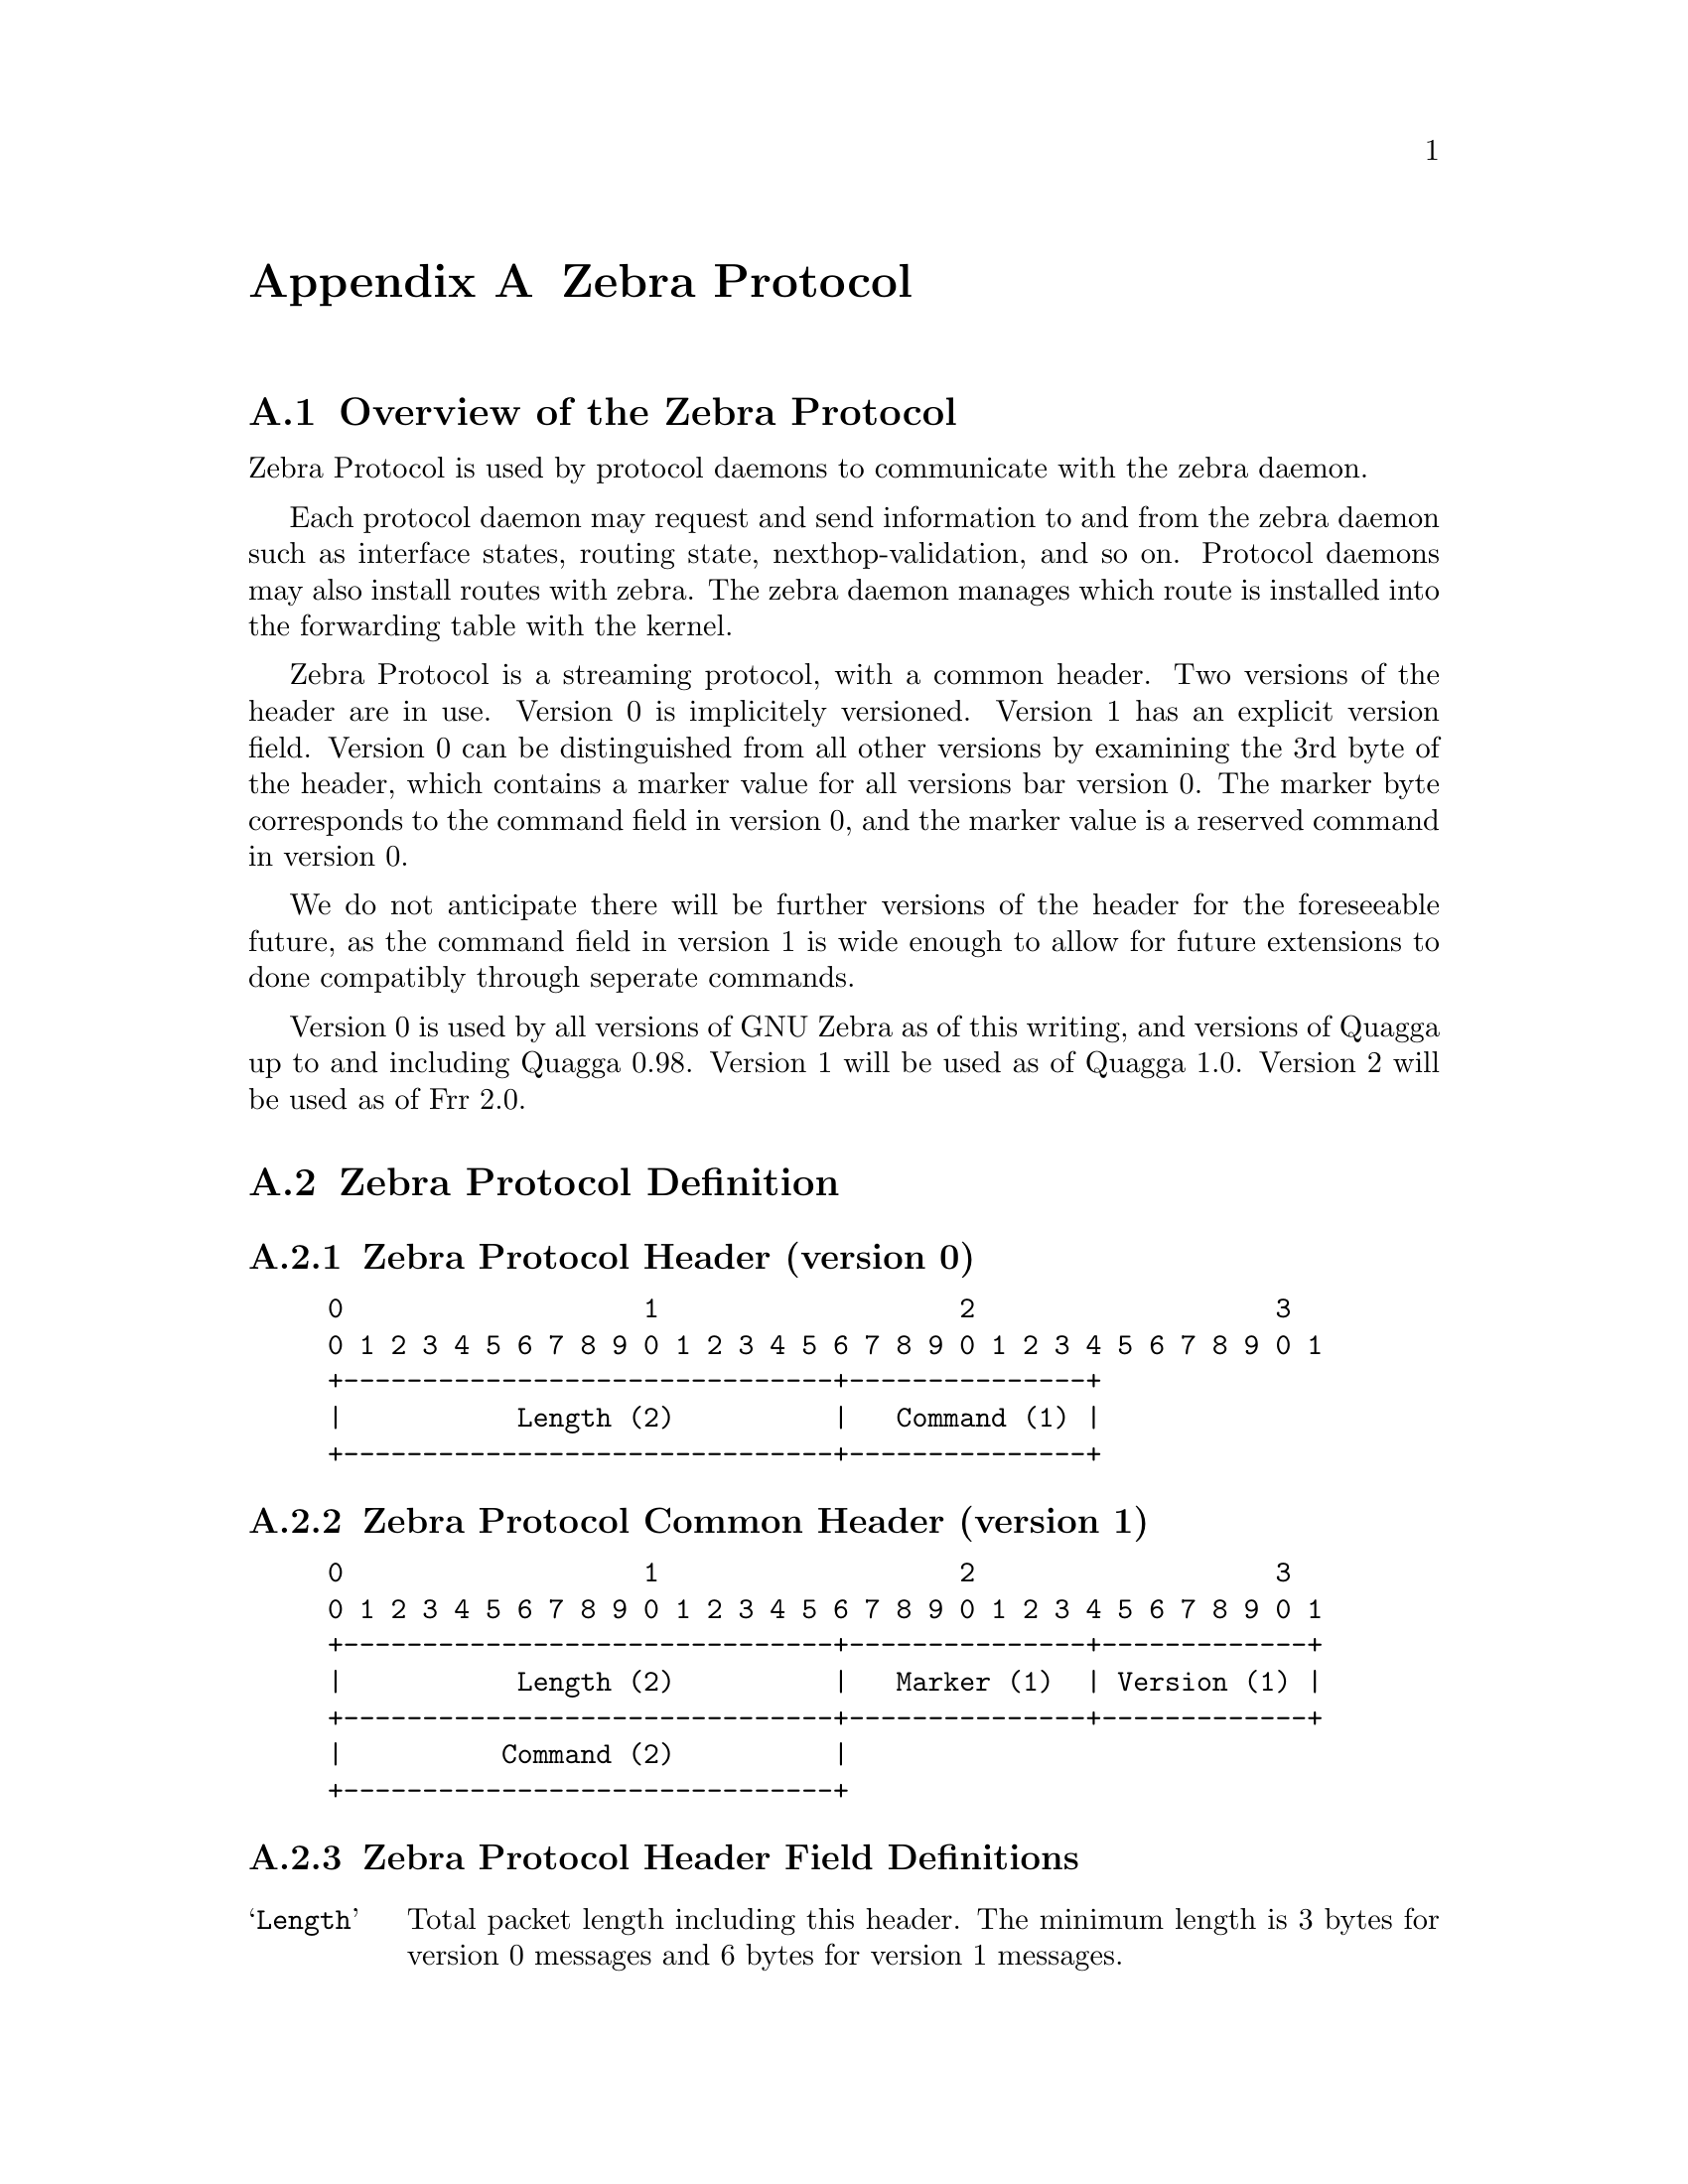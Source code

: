 @node  Zebra Protocol
@appendix Zebra Protocol
@appendixsection Overview of the Zebra Protocol

Zebra Protocol is used by protocol daemons to communicate with the
zebra daemon.

Each protocol daemon may request and send information to and from the
zebra daemon such as interface states, routing state,
nexthop-validation, and so on. Protocol daemons may also install routes
with zebra. The zebra daemon manages which route is installed into the
forwarding table with the kernel.

Zebra Protocol is a streaming protocol, with a common header. Two
versions of the header are in use. Version 0 is implicitely versioned.
Version 1 has an explicit version field. Version 0 can be distinguished
from all other versions by examining the 3rd byte of the header, which
contains a marker value for all versions bar version 0. The marker byte
corresponds to the command field in version 0, and the marker value is
a reserved command in version 0.

We do not anticipate there will be further versions of the header for
the foreseeable future, as the command field in version 1 is wide
enough to allow for future extensions to done compatibly through
seperate commands.

Version 0 is used by all versions of GNU Zebra as of this writing, and
versions of Quagga up to and including Quagga 0.98. Version 1 will be
used as of Quagga 1.0.  Version 2 will be used as of Frr 2.0.

@appendixsection Zebra Protocol Definition
@appendixsubsec Zebra Protocol Header (version 0)
@example
@group
0                   1                   2                   3
0 1 2 3 4 5 6 7 8 9 0 1 2 3 4 5 6 7 8 9 0 1 2 3 4 5 6 7 8 9 0 1
+-------------------------------+---------------+
|           Length (2)          |   Command (1) |
+-------------------------------+---------------+
@end group
@end example

@appendixsubsec Zebra Protocol Common Header (version 1)
@example
@group
0                   1                   2                   3
0 1 2 3 4 5 6 7 8 9 0 1 2 3 4 5 6 7 8 9 0 1 2 3 4 5 6 7 8 9 0 1
+-------------------------------+---------------+-------------+
|           Length (2)          |   Marker (1)  | Version (1) |
+-------------------------------+---------------+-------------+
|          Command (2)          |
+-------------------------------+
@end group
@end example

@appendixsubsec Zebra Protocol Header Field Definitions
@table @samp
@item Length
Total packet length including this header. The minimum length is 3
bytes for version 0 messages and 6 bytes for version 1 messages.

@item Marker
Static marker with a value of 255 always. This is to allow version 0
Zserv headers (which do not include version explicitely) to be
distinguished from versioned headers. Not present in version 0
messages.

@item Version
Version number of the Zserv message. Clients should not continue
processing messages past the version field for versions they do not
recognise. Not present in version 0 messages.

@item Command
The Zebra Protocol command.
@end table

@appendixsubsec Zebra Protocol Commands
@multitable {ZEBRA_REDISTRIBUTE_DEFAULT_DELETE_WHATEVER} {99999}
@headitem Command @tab Value
@item ZEBRA_INTERFACE_ADD	
@tab 1
@item ZEBRA_INTERFACE_DELETE
@tab 2
@item ZEBRA_INTERFACE_ADDRESS_ADD
@tab 3
@item ZEBRA_INTERFACE_ADDRESS_DELETE
@tab 4
@item ZEBRA_INTERFACE_UP
@tab 5
@item ZEBRA_INTERFACE_DOWN
@tab 6
@item ZEBRA_IPV4_ROUTE_ADD
@tab 7
@item ZEBRA_IPV4_ROUTE_DELETE
@tab 8
@item ZEBRA_IPV6_ROUTE_ADD
@tab 9
@item ZEBRA_IPV6_ROUTE_DELETE
@tab 10
@item ZEBRA_REDISTRIBUTE_ADD
@tab 11
@item ZEBRA_REDISTRIBUTE_DELETE
@tab 12
@item ZEBRA_REDISTRIBUTE_DEFAULT_ADD
@tab 13
@item ZEBRA_REDISTRIBUTE_DEFAULT_DELETE
@tab 14
@item ZEBRA_IPV4_NEXTHOP_LOOKUP
@tab 15
@item ZEBRA_IPV6_NEXTHOP_LOOKUP
@tab 16
@end multitable
